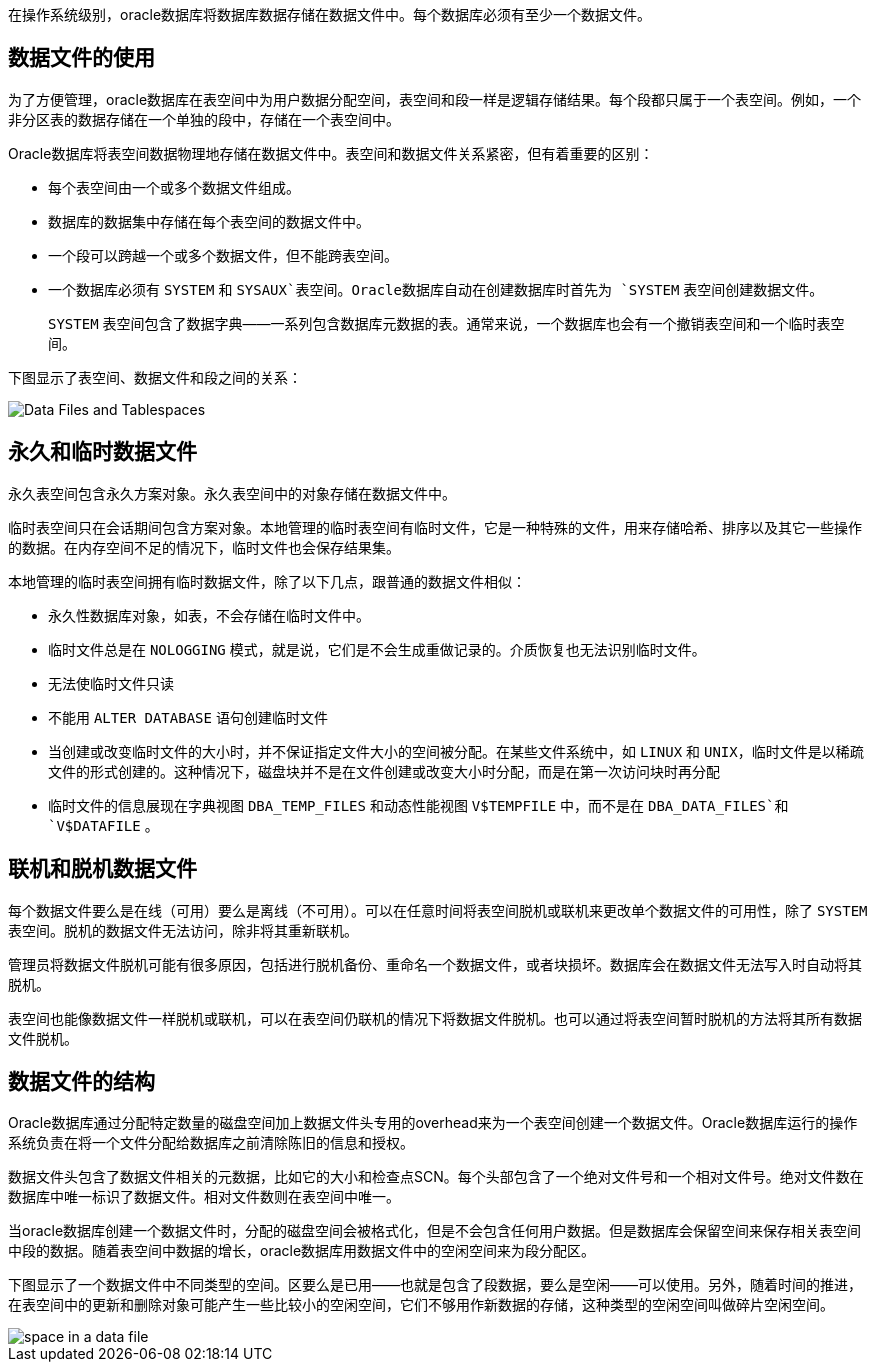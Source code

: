 在操作系统级别，oracle数据库将数据库数据存储在数据文件中。每个数据库必须有至少一个数据文件。

== 数据文件的使用

为了方便管理，oracle数据库在表空间中为用户数据分配空间，表空间和段一样是逻辑存储结果。每个段都只属于一个表空间。例如，一个非分区表的数据存储在一个单独的段中，存储在一个表空间中。

Oracle数据库将表空间数据物理地存储在数据文件中。表空间和数据文件关系紧密，但有着重要的区别：

* 每个表空间由一个或多个数据文件组成。
* 数据库的数据集中存储在每个表空间的数据文件中。
* 一个段可以跨越一个或多个数据文件，但不能跨表空间。
* 一个数据库必须有 `SYSTEM` 和 `SYSAUX`表空间。Oracle数据库自动在创建数据库时首先为 `SYSTEM` 表空间创建数据文件。
+
`SYSTEM` 表空间包含了数据字典——一系列包含数据库元数据的表。通常来说，一个数据库也会有一个撤销表空间和一个临时表空间。

下图显示了表空间、数据文件和段之间的关系：

image::./Data_Files_and_Tablespaces.gif[]

== 永久和临时数据文件

永久表空间包含永久方案对象。永久表空间中的对象存储在数据文件中。

临时表空间只在会话期间包含方案对象。本地管理的临时表空间有临时文件，它是一种特殊的文件，用来存储哈希、排序以及其它一些操作的数据。在内存空间不足的情况下，临时文件也会保存结果集。

本地管理的临时表空间拥有临时数据文件，除了以下几点，跟普通的数据文件相似：

* 永久性数据库对象，如表，不会存储在临时文件中。
* 临时文件总是在 `NOLOGGING` 模式，就是说，它们是不会生成重做记录的。介质恢复也无法识别临时文件。
* 无法使临时文件只读
* 不能用 `ALTER DATABASE` 语句创建临时文件
* 当创建或改变临时文件的大小时，并不保证指定文件大小的空间被分配。在某些文件系统中，如 `LINUX` 和 `UNIX`，临时文件是以稀疏文件的形式创建的。这种情况下，磁盘块并不是在文件创建或改变大小时分配，而是在第一次访问块时再分配
* 临时文件的信息展现在字典视图 `DBA_TEMP_FILES` 和动态性能视图 `V$TEMPFILE` 中，而不是在 `DBA_DATA_FILES`和 `V$DATAFILE` 。

== 联机和脱机数据文件

每个数据文件要么是在线（可用）要么是离线（不可用）。可以在任意时间将表空间脱机或联机来更改单个数据文件的可用性，除了 `SYSTEM` 表空间。脱机的数据文件无法访问，除非将其重新联机。

管理员将数据文件脱机可能有很多原因，包括进行脱机备份、重命名一个数据文件，或者块损坏。数据库会在数据文件无法写入时自动将其脱机。

表空间也能像数据文件一样脱机或联机，可以在表空间仍联机的情况下将数据文件脱机。也可以通过将表空间暂时脱机的方法将其所有数据文件脱机。

== 数据文件的结构

Oracle数据库通过分配特定数量的磁盘空间加上数据文件头专用的overhead来为一个表空间创建一个数据文件。Oracle数据库运行的操作系统负责在将一个文件分配给数据库之前清除陈旧的信息和授权。

数据文件头包含了数据文件相关的元数据，比如它的大小和检查点SCN。每个头部包含了一个绝对文件号和一个相对文件号。绝对文件数在数据库中唯一标识了数据文件。相对文件数则在表空间中唯一。

当oracle数据库创建一个数据文件时，分配的磁盘空间会被格式化，但是不会包含任何用户数据。但是数据库会保留空间来保存相关表空间中段的数据。随着表空间中数据的增长，oracle数据库用数据文件中的空闲空间来为段分配区。

下图显示了一个数据文件中不同类型的空间。区要么是已用——也就是包含了段数据，要么是空闲——可以使用。另外，随着时间的推进，在表空间中的更新和删除对象可能产生一些比较小的空闲空间，它们不够用作新数据的存储，这种类型的空闲空间叫做碎片空闲空间。

image::./space_in_a_data_file.gif[]
